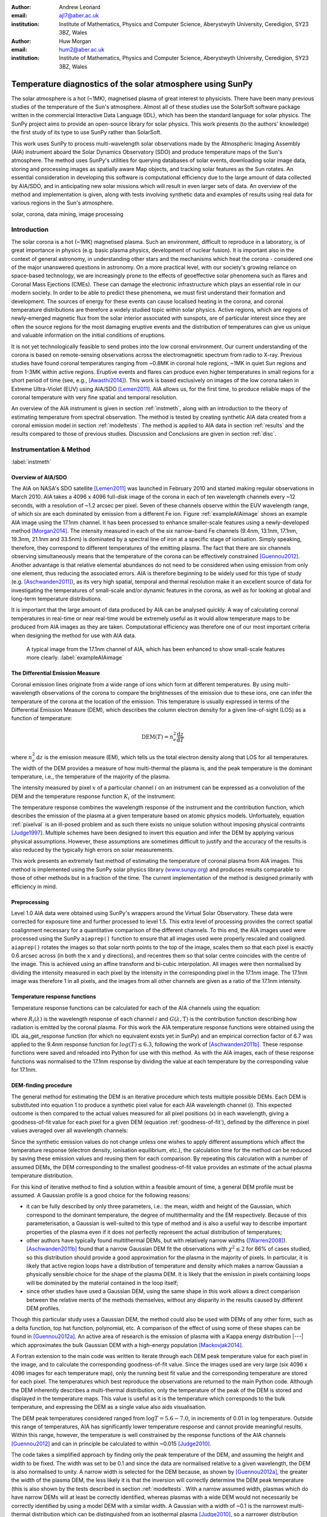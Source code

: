 :author: Andrew Leonard
:email: ajl7@aber.ac.uk
:institution: Institute of Mathematics, Physics and Computer Science, Aberystwyth University, Ceredigion, SY23 3BZ, Wales

:author: Huw Morgan
:email: hum2@aber.ac.uk
:institution: Institute of Mathematics, Physics and Computer Science, Aberystwyth University, Ceredigion, SY23 3BZ, Wales


-----------------------------------------------------------
Temperature diagnostics of the solar atmosphere using SunPy
-----------------------------------------------------------

.. class:: abstract

    The solar atmosphere is a hot (~1MK), magnetised plasma of great 
    interest to physicists. There have been many previous studies of the 
    temperature of the Sun's atmosphere. Almost all of these studies use the 
    SolarSoft software package written in the commercial Interactive Data 
    Language (IDL), which has been the standard language for solar physics.
    The SunPy project aims to provide an open-source library for solar physics. 
    This work presents (to the authors' knowledge) the first study of its type 
    to use SunPy rather than SolarSoft.

    This work uses SunPy to process multi-wavelength solar observations made by 
    the Atmospheric Imaging Assembly (AIA) instrument aboard the Solar Dynamics 
    Observatory (SDO) and produce temperature maps of the Sun's atmosphere. The 
    method uses SunPy's utilities for querying databases of solar events, 
    downloading solar image data, storing and processing images as spatially 
    aware Map objects, and tracking solar features as the Sun rotates. An 
    essential consideration in developing this software is computational 
    efficiency due to the large amount of data collected by AIA/SDO, and in 
    anticipating new solar missions which will result in even larger sets of 
    data. An overview of the method and implementation is given, along with 
    tests involving synthetic data and examples of results using real data for 
    various regions in the Sun's atmosphere.

.. class:: keywords

    solar, corona, data mining, image processing


Introduction
------------

The solar corona is a hot (~1MK) magnetised plasma. Such an environment, 
difficult to reproduce in a laboratory, is of great importance in physics (e.g. 
basic plasma physics, development of nuclear fusion). It is important also in 
the context of general astronomy, in understanding other stars and the 
mechanisms which heat the corona - considered one of the major unanswered 
questions in astronomy. On a more practical level, with our society's 
growing reliance on space-based technology, we are increasingly prone to the
effects of geoeffective solar phenomena such as flares and Coronal Mass 
Ejections (CMEs). These can damage the electronic infrastructure which plays an
essential role in our modern society. In order to be able to predict these
phenomena, we must first understand their formation and development. The
sources of energy for these events can cause localised heating in the corona,
and coronal temperature distributions are therefore a widely studied topic
within solar physics. Active regions, which are regions of newly-emerged
magnetic flux from the solar interior associated with sunspots, are of
particular interest since they are often the source regions for the most
damaging eruptive events and the distribution of temperatures can give us
unique and valuable information on the initial conditions of eruptions.

It is not yet technologically feasible to send probes into the low coronal 
environment. Our current understanding of the corona is based on remote-sensing 
observations across the electromagnetic spectrum from radio to X-ray. Previous 
studies have found coronal temperatures ranging from ~0.8MK in coronal hole 
regions, ~1MK in quiet Sun regions and from 1-3MK within active regions. 
Eruptive events and flares can produce even higher temperatures in small 
regions for a short period of time (see, e.g., [Awasthi2014]_). This work is 
based exclusively on images of the low corona taken in Extreme Ultra-Violet 
(EUV) using AIA/SDO [Lemen2011]_. AIA allows us, for the first time, to produce 
reliable maps of the coronal temperature with very fine spatial and temporal 
resolution.

An overview of the AIA instrument is given in section :ref:`instmeth`, along 
with an introduction to the theory of estimating temperature from spectral 
observation. The method is tested by creating synthetic AIA data created from a 
coronal emission model in section :ref:`modeltests`. The method is applied to 
AIA data in section :ref:`results` and the results compared to those of 
previous studies. Discussion and Conclusions are given in section :ref:`disc`.


Instrumentation & Method
------------------------
:label:`instmeth`

Overview of AIA/SDO
~~~~~~~~~~~~~~~~~~~~~~~~~~~~~~~~~

The AIA on NASA's SDO satellite [Lemen2011]_ was launched in February 2010 and started 
making regular observations in March 2010. AIA takes a 4096 x 4096 full-disk image of 
the corona in each of ten wavelength channels every ~12 seconds, with a 
resolution of ~1.2 arcsec per pixel. Seven of these channels observe within the
EUV wavelength range, of which six are each dominated by emission from a 
different Fe ion. Figure :ref:`exampleAIAimage` shows an example AIA image 
using the 17.1nm channel. It has been processed to enhance smaller-scale 
features using a newly-developed method [Morgan2014]_. The intensity measured 
in each of the six narrow-band Fe channels (9.4nm, 13.1nm, 17.1nm, 19.3nm, 21.1nm
and 33.5nm) is dominated by a spectral line of iron at a specific stage of 
ionisation. Simply speaking, therefore, they correspond to different 
temperatures of the emitting plasma. The fact that there are six channels 
observing simultaneously means that the temperature of the corona can be 
effectively constrained [Guennou2012]_. Another advantage is that relative 
elemental abundances do not need to be considered when using emission from only 
one element, thus reducing the associated errors. AIA is therefore beginning to 
be widely used for this type of study (e.g. [Aschwanden2011]_), as its very high 
spatial, temporal and thermal resolution make it an excellent source of data 
for investigating the temperatures of small-scale and/or dynamic features in 
the corona, as well as for looking at global and long-term temperature 
distributions. 

It is important that the large amount of data produced by AIA 
can be analysed quickly. A way of calculating coronal temperatures in real-time 
or near real-time would be extremely useful as it would allow temperature maps 
to be produced from AIA images as they are taken. Computational efficiency was 
therefore one of our most important criteria when designing the method for use 
with AIA data.

.. figure:: exampleAIAimage.jpg

    A typical image from the 17.1nm channel of AIA, which has been enhanced to
    show small-scale features more clearly.
    :label:`exampleAIAimage`

The Differential Emission Measure
~~~~~~~~~~~~~~~~~~~~~~~~~~~~~~~~~

Coronal emission lines originate from a wide range of ions which form at 
different temperatures. By using multi-wavelength observations of the corona to
compare the brightnesses of the emission due to these ions, one can infer the 
temperature of the corona at the location of the emission. This temperature is 
usually expressed in terms of the Differential Emission Measure (DEM), which 
describes the column electron density for a given line-of-sight (LOS) as a 
function of temperature:

.. math::
    
    \textrm{DEM}(T)=n_{e}^{2}\frac{\textrm{d}z}{\textrm{d}T}

where :math:`n_{e}^{2}\,\textrm{d}z` is the emission measure (EM), which tells 
us the total electron density along that LOS for all temperatures. The width of
the DEM provides a measure of how multi-thermal the plasma is, and the peak 
temperature is the dominant temperature, i.e., the temperature of the majority
of the plasma.

The intensity measured by pixel :math:`x` of a particular channel :math:`i` on
an instrument can be expressed as a convolution of the DEM and the temperature
response function :math:`K_{i}` of the instrument:

.. math::
    :label: pixelval

    I_{i}(x)=\int_{0}^{\infty}K_{i}(T)\,\textrm{DEM}(T,x)\,\textrm{d}T

The temperature response combines the wavelength response of the instrument and
the contribution function, which describes the emission of the plasma at a 
given temperature based on atomic physics models. Unfortuately, equation 
:ref:`pixelval` is an ill-posed problem and as such there exists no unique 
solution without imposing physical contraints [Judge1997]_. Multiple schemes
have been designed to invert this equation and infer the DEM by applying
various physical assumptions. However, these assumptions are sometimes
difficult to justify and the accuracy of the results is also reduced by the
typically high errors on solar measurements.

This work presents an extremely fast method of estimating the temperature of 
coronal plasma from AIA images. This method is implemented using the 
SunPy solar physics library (www.sunpy.org_) and produces results comparable to 
those of other methods but in a fraction of the time. The current 
implementation of the method is designed primarily with efficiency in mind. 

Preprocessing
~~~~~~~~~~~~~

Level 1.0 AIA data were obtained using SunPy's wrappers around the Virtual 
Solar Observatory. These data were corrected for exposure time and further 
processed to level 1.5. This extra level of processing provides the correct spatial coalignment necessary for a quantitative comparison of the different channels. To this end, the AIA images 
used were processed using the SunPy ``aiaprep()`` function to ensure that all 
images used were properly rescaled and coaligned. ``aiaprep()`` rotates the
images so that solar north points to the top of the image, scales them so that
each pixel is exactly 0.6 arcsec across (in both the x and y directions), and
recentres them so that solar centre coincides with the centre of the image.
This is achieved using an affine transform and bi-cubic interpolation. 
All images were then normalised by dividing the intensity measured in each
pixel by the intensity in the corresponding pixel in the 17.1nm image. The
17.1nm image was therefore 1 in all pixels, and the images from all other
channels are given as a ratio of the 17.1nm intensity.

Temperature response functions
~~~~~~~~~~~~~~~~~~~~~~~~~~~~~~

Temperature response functions can be calculated for each of the AIA channels 
using the equation:

.. math::
    :label: temp_response

    K_{i}(\mathrm{T})=\int_{0}^{\infty}G(\lambda,\mathrm{T})\, R_{i}(\lambda)\,\mathrm{d}\lambda

where :math:`R_{i}(\lambda)` is the wavelength response of each channel 
:math:`i` and :math:`G(\lambda,\mathrm{T})` is the contribution function 
describing how radiation is emitted by the coronal plasma. For this work the 
AIA temperature response functions were obtained using the IDL aia_get_response
function (for which no equivalent exists yet in SunPy) and an empirical 
correction factor of 6.7 was applied to the 9.4nm response function for 
:math:`log(T)\le 6.3`, following the work of [Aschwanden2011b]_. These response 
functions were saved and reloaded into Python for use with this method. As with 
the AIA images, each of these response functions was normalised to the 17.1nm 
response by dividing the value at each temperature by the corresponding value 
for 17.1nm.

DEM-finding procedure
~~~~~~~~~~~~~~~~~~~~~

The general method for estimating the DEM is an iterative procedure which tests
multiple possible DEMs. Each DEM is substituted into equation 1 to produce a 
synthetic pixel value for each AIA wavelength channel (i). This expected 
outcome is then compared to the actual values measured for all pixel positions 
(x) in each wavelength, giving a goodness-of-fit value for each pixel for a 
given DEM (equation :ref:`goodness-of-fit`), defined by the difference in pixel
values averaged over all wavelength channels:

.. math::
    :label: goodness-of-fit

    \mathrm{fit}(x)=\frac{1}{n_{i}}\sum_{i}{|I_{measured}(x,i)-I_{synth}(x,i)|}

Since the synthetic emission values do not change unless one wishes to apply 
different assumptions which affect the temperature response (electron density, 
ionisation equilibrium, etc.), the calculation time for the method can be 
reduced by saving these emission values and reusing them for each comparison. 
By repeating this calculation with a number of assumed DEMs, the DEM 
corresponding to the smallest goodness-of-fit value provides an estimate of the
actual plasma temperature distribution.

For this kind of iterative method to find a solution within a feasible amount 
of time, a general DEM profile must be assumed. A Gaussian profile is a good choice for the following reasons:

- it can be fully described 
  by only three parameters, i.e.: the mean, width and height of the Gaussian, 
  which correspond to the dominant temperature, the degree of multithermality 
  and the EM respectively. Because of this parameterisation, a Gaussian is 
  well-suited to this type of method and is also a useful way to describe 
  important properties of the plasma even if it does not perfectly represent 
  the actual distribution of temperatures;
- other authors have typically found multithermal DEMs, but with relatively 
  narrow widths ([Warren2008]_). [Aschwanden2011b]_ found that a narrow 
  Gaussian DEM fit the observations with :math:`\chi^{2}\leq 2` for 66% of 
  cases studied, so this distribution should provide a good approximation for 
  the plasma in the majority of pixels. In particular, it is likely that active
  region loops have a distribution of temperature and density which makes 
  a narrow Gaussian a physically sensible choice for the shape of the plasma 
  DEM. It is likely that the emission in pixels containing loops will be 
  dominated by the material contained in the loop itself;
- since other studies have used a Gaussian DEM, using the same shape in this 
  work allows a direct comparison between the relative merits of the 
  methods themselves, without any disparity in the results caused by different DEM profiles.

Though this particular study uses a Gaussian DEM, the method could also be used
with DEMs of any other form, such as a delta function,
top hat function, polynomial, etc. A comparison of the effect of using some of 
these shapes can be found in [Guennou2012a]_. An active area of research is the 
emission of plasma with a Kappa energy distribution |---| which approximates
the bulk Gaussian DEM with a high-energy population [Mackovjak2014]_.

A Fortran extension to the main code was written to iterate through each 
DEM peak temperature value for each pixel in the image, and to calculate the
corresponding goodness-of-fit value. Since the images used are very large (six
4096 x 4096 images for each temperature map), only the running best fit value 
and the corresponding temperature are stored for each pixel. The temperatures 
which best reproduce the observations are returned to the main Python code.
Although the DEM inherently describes a multi-thermal distribution,
only the temperature of the peak of the DEM is stored and displayed in the 
temperature maps. This value is useful as it is the temperature which 
corresponds to the bulk temperature, and expressing the
DEM as a single value also aids visualisation.

The DEM peak temperatures considered ranged from :math:`\log T = 5.6 - 7.0`, in
increments of 0.01 in log temperature. Outside this range of temperatures, AIA
has significantly lower temperature response and cannot provide meaningful
results. Within this range, however, the temperature is well constrained by the
response functions of the AIA channels [Guennou2012]_ and can in principle be 
calculated to within ~0.015 [Judge2010]_.

The code takes a simplified approach by finding only the peak temperature of 
the DEM, and assuming the height and width to be fixed. The width was set to be 
0.1 and since the data are normalised relative to a given wavelength, the DEM 
is also normalised to unity. A narrow width is 
selected for the DEM because, as shown by [Guennou2012a]_, the greater the width 
of the plasma DEM, the less likely it is that the inversion will correctly 
determine the DEM peak temperature (this is also shown by the tests described 
in section :ref:`modeltests`. With a narrow assumed width, plasmas which do have narrow DEMs will at least be correctly identified, whereas 
plasmas with a wide DEM would not necessarily be correctly identified by using 
a model DEM with a similar width. A Gaussian with a width of ~0.1 
is the narrowest multi-thermal distribution which can be distinguished from an 
isothermal plasma [Judge2010]_, so a narrower distribution would not 
necessarily provide meaningful results.

This method is very similar in principle to the Gaussian fitting methods used 
by [Warren2008]_ and [Aschwanden2011]_. However, great computational efficiency
is achieved by only varying one parameter (the bulk temperature). Since the
height and width of the DEM are not investigated, this method may be less
accurate than a full parameter search would be and does not provide a full DEM
which could be used to estimate the emission measure. The width and height of
the Gaussian would need to be taken into account for a more formal
determination of the thermal structure, but this approach aims only to estimate
the dominant temperature along the LOS. The introduction of a full parameter
search will be investigated in a future work by comparing the temperature maps
produced using this implementation with those of a multi-parameter version. The
simpler implementation means that full AIA resolution temperature maps (4096 x
4096 pixels) can be calculated within ~2 minutes. This is extremely fast when
compared to, for example, the multi-Gaussian fitting method used by
[DelZanna2013]_ (which took ~40 minutes to compute temperatures for 9600 pixels),
and even beats the fast DEM inversion of [Plowman2012]_ (estimated ~1 hour for
a full AIA-resolution temperature map) by a significant margin.

Software features
~~~~~~~~~~~~~~~~~

This method stores the temperature maps as instances of  SunPy's Map object. As 
such, temperature maps can easily be manipulated using any of the Map methods. 
For example, a temperature map of the full solar disk can be cropped using 
Map.submap() in order to focus on a smaller region of the image. The Map.plot()
method also makes displaying the temperature maps very easy.

Another advantage to using SunPy for this work is that SunPy's abilities to 
query online databases makes it very easy to get AIA data and to search for 
events and regions worth investigating. 

The method is also able to 'track' regions over time. Since the object returned 
by a database query for solar regions or events usually contains coordinate 
information, those coordinates can be given to the temperature map method as a 
central point around which to display the temperatures. Since the motion of 
solar features is usually only dependent on the rotation of the Sun, these 
features can be given a single pair of coordinates which will describe the 
location of the region at any time using the Carrington Heliographic coordinate 
system (which rotates with at the same rate as the Sun). Therefore, any feature 
can easily be 'tracked' across the Sun by this method by repeatly mapping 
around these coordinates.


Validation using synthetic data
-------------------------------
:label:`modeltests`

Given the non-uniform nature of the instrument temperature response functions 
and the "smoothing" effect of the integral equations, the accuracy of any DEM 
solution will not necessarily be the same for all plasma DEMs. For instance, if 
the plasma has a wide temperature distribution, the inverted DEM is less likely 
to correctly identify the peak temperature than if the plasma is isothermal, 
due to a reduced dependence of the DEM function on temperature [Guennou2012a]_. 
It is therefore important to quantify the accuracy of DEM solutions with 
respect to different plasma conditions as well as looking at the performance of 
the method overall.

To achieve this, the method was tested by using a variety of model Gaussian 
DEMs to create synthetic AIA emission, which was used as the input to the 
method. The peak temperature of the model DEMs varied between 4.6 and 7.4 in 
increments of 0.005, the width varied from 0.01 to 0.6 in increments of 0.005, 
and the height was set at values of 15, 25 and 35. Values outside the range 
scanned by the method were used in order to investigate how such values would 
manifest in the temperature maps should they be present in the corona. 
Similarly, the peak temperatures of the model DEMs have reduced spacing 
relative to the resolution of the method in order to determine the effect 
this has on the output. Only Gaussian model DEMs were used because different 
multi-thermal distributions are difficult to distinguish using only AIA data 
[Guennou2012a]_ and other such shapes would therefore likely be reproduced with 
similar accuracy to Gaussian DEMs. Gaussians were therefore used for 
consistancy with the method itself. In any case, a full comparison of different 
forms of DEM is beyond the scope of this study.

Attempting to reconstruct known DEM functions also makes it possible to 
directly compare the input and output DEM functions, which is of course not 
possible when using real observations. This allows a better assessment of the 
accuracy of the inversions.

Figure :ref:`model-wid001` demonstrates the accuracy of the temperature map 
method when used to find model DEMs from synthesised emission. For a range of 
model DEM peak temperatures and Gaussian widths and a fixed emission measure, 
the plot shows (from left to right), the peak DEM temperature inferred by the 
method, the percentage diference between the solution and the true DEM peak 
temperature, and the goodness-of-fit values associated with the solutions. The 
temperatures obtained using this method vary only with the peak temperature and 
width of the model DEM; varying the emission measure of the model appears to 
cause no change in the solution.

For model DEM widths of < 0.1, model DEM peak temperatures within the range 
considered by the temperature map method are generally found with reasonable 
accuracy, and with similar accuracy for all temperatures in this range apart 
from a sharp drop in solution temperature at a model DEM temperature of 
log(T) = 6.4 - 6.45. Hotter model DEMs are also fairly well matched as they 
produce solution temperatures of log(T) :math:`\approx` 7.0, though the 
solution temperature drops off slightly as the model DEM peak temperature 
increases, reducing the accuracy. Cooler model DEMs are less well reproduced 
by the method, with the solution increasing as the model peak temperature 
decreases down to log(T) :math:`\approx` 5.1, and falling again thereafter. 
The goodness-of-fit values are lowest for model DEM peaks between log(T) = 5.6 
and :math:`\approx` 6.1, and generally increase for temperatures above this 
range, whereas they are relatively low at cooler temperatures.

The results are significantly better for model DEMs with a width of 0.1, which 
is equal to the width assumed by the method. Model temperatures within the 
range of the method are reproduced almost exactly and with goodness-of-fit 
values :math:`\ll` 1 in most cases. Again, the solution temperature drops with 
increasing model temperature above log(T) = 7.0. Below log(T) = 5.6, however,
the method returns a temperature of log(T) :math:`\approx` 6.1 for all model 
temperatures. Goodness-of-fit values at temperatures above and below the 
method's range are relatively low (~0.01 - 1.0), with those at higher
temperatures being larger.

In the case of much wider model DEMs (> 0.45) the solution temperature has no 
dependence at all on the model peak temperature, and returns log(T) 
:math:`\approx` 6.1 for all model DEMs. However, the goodness-of-fit values are 
still quite low (:math:`<` 0.01) for all model DEMs despite the significant 
failure of the method for these conditions.

.. figure:: tempsolutions.png
    :align: center

    Assessment of method accuracy for model DEMs with various peak temperatures
    and widths, and with a constant emission measure (height). Results for all 
    values of emission measure tested were found to be identical. Left: peak 
    DEM temperature found by method. Middle: absolute difference between 
    solution and model DEM peak temperature as a percentage of the latter. 
    Right: goodness-of-fit values corresponding to solution temperatures, shown 
    on a logarithmic scale. :label:`model-wid001`


Results
-------
:label:`results`

The results have been sectioned to three general regions of the quiet corona - 
quiet sun, coronal holes and active regions.

Quiet sun
~~~~~~~~~
Three large regions of quiet sun were selected during Carrington rotations (CR) 
2106-2107. The criteria for selection was simply a nondescript region of the 
disk near disk centre not containing active regions, coronal holes or dynamic 
events (e.g. coronal jets). Figures :ref:`qs20110128`, :ref:`qs20110208` and 
:ref:`qs20110221` show three regions on 2011-01-28 00:00, 2011-02-08 00:00 
and 2011-02-21 00:00 respectively (these figures have all been plotted to the 
same colour scale for ease of comparison). The quiet sun regions on 2011-01-28 
and 2011-02-08 were found to have very similar temperature distributions, with 
minima of log(T) = 5.97 and 5.99, means of log(T) = 6.08 and 6.09, and maxima 
of log(T) = 6.31 and 6.31 respectively. The temperature map for 2011-02-21 
found mostly similar temperatures to the previous two regions, apart from a few 
isolated pixels with spurious values. The mean for this region was log(T) = 
6.08. The minimum value, excluding spurious pixels, is log(T) = 5.96 and the 
maximum is log(T) = 6.29.

In all three temperature maps the hottest temperatures are found in relatively 
small, localised regions (which appear in red in figures :ref:`qs20110128` and 
:ref:`qs20110208`), with the temperatures changing quite sharply between these 
regions and the cooler background plasma. These hotter regions appear to 
consist of small loop-like structures, though none of these correspond to any 
active region. The hot structures in the region shown in figure 
:ref:`qs20110221` take up a slightly larger portion of the region and are more 
strongly concentrated in one location. Temperatures of around log(T) 
:math:`\approx` 6.15 also appear to form even smaller loops in some cases, 
which are more evenly distributed than the hotter regions. Temperatures below 
this are more uniform and have no clearly visible structure.

.. figure:: qs_2011-01-28T0000.png
    :align: center

    :label:`qs20110128`
    Temperature map for quiet sun region on 2011-01-28 00:00.
    The X-position and 
    Y-position of the axis refer to arc seconds from solar disk centre in the 
    observer's frame of reference, with the Y-position aligned to solar north. 

.. figure:: qs_2011-02-08T0000.png
    :align: center

    :label:`qs20110208`
    Temperature map for quiet sun region on 2011-02-08 00:00.

.. figure:: qs_2011-02-21T0000.png
    :align: center

    :label:`qs20110221`
    Temperature map for quiet sun region on 2011-02-21 00:00. Spurious 
    low-temperature pixels have been removed.

    

Coronal holes
~~~~~~~~~~~~~

Figures :ref:`ch20110201a`, :ref:`ch20110201b` and :ref:`ch20110214` show 
temperature maps for coronal holes. Note that these figures are shown with 
different colour scales to each other and to figures :ref:`qs20110128`, 
:ref:`qs20110208` and :ref:`qs20110221`. The coronal holes shown in figures 
:ref:`ch20110201a` and :ref:`ch20110201b` (henceforth coronal holes 1 and 2), 
were observed at 2011-02-01 00:00 in the northern and southern hemispheres 
respectively, and the one in figure :ref:`ch20110214` (coronal hole 3) was 
observed at 201-02-14 00:00. The minimum, mean and maximum temperatures found 
for the regions mapped were: log(T) = 5.6, 6.03 and 6.52 for coronal hole 1; 
log(T) = 5.6, 6.02 and 6.32 for coronal hole 2; and log(T) = 5.6, 6.02 and 6.37 
for coronal hole 3. The somewhat higher maximum temperature for coronal hole 1 
appears to be due to hotter material above the solar limb over the quiet sun 
regions. Such unavoidable contamination of the coronal hole data by other 
non-coronal hole structures along the line of sight can, in principle, be 
reduced using tomographical reconstruction techniques such as the one described 
by [Kramar2014]_.

In all three figures, the coronal hole region is clearly visible as a region of
significantly cooler plasma than the surrounding quiet sun regions, with the former 
mostly exhibiting temperatures in the range log(T) :math:`\approx` 5.9 - 6.05,
and the latter being mostly above log(T) :math:`\approx` 6.1. In all three 
coronal holes, though to a much greater extent in coronal holes 2 and 3, a 
'speckling' effect is observed, which is caused by numerous very small low 
temperature regions. Each of these consists only of a few pixels and were found
to have temperatures of log(T) :math:`\approx` 5.6-5.7. This speckling is 
similar to the individual low-temperature pixels found for the quiet sun region
for 2011-02-21 (figure :ref:`qs20110221`), but is much more prominent. 

All three coronal holes also contain small hotter regions (log(T) :math:`\ge` 
6.1), which appear to be similar to quiet sun regions and in some cases seem to 
consist of closed loop-like structures within the larger open magnetic field of 
the coronal hole. In addition to these regions, coronal hole 1 contains a large 
quiet sun region.

The temperature above coronal holes 2 and 3 was found to increase slightly with
distance from the solar surface, as can be seen in figures :ref:`ch20110201b` 
and :ref:`ch20110214`. In both cases, the temperature is log(T) :math:`\approx` 
6.0 at the limb and rises to log(T) :math:`\approx` 6.05 at the edge of the 
mapped region.

.. figure:: ch_2011-02-01T0000a_cropped.png
    :align: center

    Temperature map of the northern coronal hole at 2011-02-01 00:00 (coronal 
    hole 1). The coronal hole itself is clearly visible as the blue-white 
    region, with the surrounding quiet sun plasma appearing in red. A few 
    isolated low-temperature pixels can be seen inside the boundaries of the 
    coronal hole, as well as a large quiet sun region and several smaller ones.
    :label:`ch20110201a`

.. figure:: ch_2011-02-01T0000b_cropped.png
    :align: center

    Temperature map of the southern coronal hole at 2011-02-01 00:00 (coronal 
    hole 2). As with figure :ref:`ch20110201a`, the coronal hole stands out 
    against the hotter quiet sun. This region shows much more 'speckling' 
    within the coronal hole from low-temperature pixels, but contains several 
    small quiet sun like regions similar to those seen in coronal hole 1.
    :label:`ch20110201b`

.. figure:: ch_2011-02-14T0000_cropped.png
    :align: center

    Temperature map of a coronal hole at 2011-02-14 00:00 (coronal hole 3). 
    Again, this coronal hole contains significant speckling and several small 
    quiet sun like regions. :label:`ch20110214`

Active regions
~~~~~~~~~~~~~~

Active regions show the greatest variation in temperature, as can be seen in 
figures :ref:`ar20110122`, :ref:`ar20110201` and :ref:`ar20110219`. These 
figures show temperature maps of active regions AR11147 and AR11149 (henceforth 
region 1), active region AR11150 (region 2) and active regions AR11161 and 
AR11162 (region 3), respectively. Regions 1 and 3 are much more complex than 
region 2, as each consists of a larger main active reigon and a smaller region 
which has emerged nearby. The minimum, mean and maximum temperatures found were: 
log(T) = 6.03, 6.2 and 6.54 for region 1; log(T) = 6.05, 6.22 and 6.41 for 
region 2; and log(T) = 6.01, 6.22 and 6.57 for region 3.

In each of these regions, the coolest temperatures are found in the largest 
loops (or possibly open field lines) with footpoints at the edges of the active
region, which were found to have temperatures between log(T) = 6.05 and 
log(T) = 6.1. Smaller loops with footpoints closer to the centre of the active
region show higher temperatures (log(T) :math:`\approx` 6.1 - 6.3). Hotter 
temperatures again (log(T) :math:`\ge` 6.3) were also found in all three active
regions, though in different locations. In region 1 these temperatures can be 
seen in parts of the very small loops in AR11149, as well as in what may be 
small loops or background in AR11147. In region 2 they are found in loops which
appear to be outside the main active region. In region 3 they are found in a 
few relatively large loops - in contrast to the much smaller loops found to 
have those temperatures in the other regions - and there are also several small 
hot regions around AR11162 near the top of figure :ref:`ar20110219`.

All three regions also show the presence of cooler quiet sun-like plasma 
surrounding the active regions (log(T) :math:`\approx` 6.1 - 6.2), and figure 
:ref:`ar20110201` shows a filament found to have a fairly uniform temperature of
log(T) :math:`\approx` 6.3.

.. figure:: ar_2011-01-22T0000.png
    :align: center

    Temperature map of active region AR11147 and AR11149 at 2011-01-22 00:00. 
    AR11147 is the region seen in most of the figure, and AR11149 is the much 
    smaller region in the bottom right quarter of the image. Large, cool loops 
    appear in dark blue, with loop temperatures generally increasing as the 
    loop size decreases. Quiet sun-like plasma is also visible around the 
    active region in shades of light blue. :label:`ar20110122`

.. figure:: ar_2011-02-01T0000.png
    :align: center

    Temperature map of active region AR11147 at 2011-02-01 00:00. As in figure
    :ref:`ar20110122`, the largest loops exhibit the lowest temperatures and 
    cool quiet sun plasma surrounds the region. Also seen is a filament with a 
    roughly uniform temperature of log(T) ~6.3. :label:`ar20110201`

.. figure:: ar_2011-02-19T0000.png
    :align: center

    Temperature map of active region AR11161 and AR 11162 at 2011-02-19 00:00. 
    AR11161 is the region seen in most of the figure, and AR11162 is the much 
    smaller region in the top right quarter of the image. Again, low 
    temperatures are found in large loops and quiet sun like plasma is seen 
    around AR11161. However, uinlike regions 1 and 2, the hottest temperatures 
    here are found in some relatively large loops and in small patches around 
    AR11162 where one would expect to find much cooler plasma.
    :label:`ar20110219`

Discussion
----------
:label:`disc`

The proposed method produces results many times faster than typical DEM methods,
with a full-resolution temperature map being produced in ~2 minutes. The great
efficiency of the method makes it well suited for realtime monitoring of the 
Sun. The challenge lies in finding connections between changes of temperature
with time, or between changes in the spatial distribution of temperature, with
events of interest (e.g. large flares). The realtime prediction of large events
would be a very desirable goal. This is work we are currently undertaking.
Results over the whole solar disk with reasonably high time resolution also
allows us to make statistical studies of the way temperature changes within
certain regions over long time periods. This is another approach we are
currently using to study active regions in particular.

For some quiet sun regions and coronal holes, the method found 
low-temperature values for isolated pixels or for small groups of pixels. 
It is possible that these isolated pixels are due to one or more channels being
dominated by noise which is amplified by the normalisation of the images. 
However, these pixels are also seen far more in coronal holes 2 and 3 (figures 
:ref:`ch20110201b` and :ref:`ch20110214`), which were observed at the pole, 
than in coronal hole 1 (figure :ref:`ch20110201a`), which ranged from near the 
pole to near the equator. It is therefore also possible these cold pixels are 
at least partly due to some LOS effect.

The temperature values found for active regions are largely as was expected, 
though they are slightly cooler in places than some other studies have found. 
It is important to bear in mind when considering active regions that the 
assumptions on which the temperature map method depends may not be met, such as 
the assumption of local thermal equilibrium. Additionally, no background 
subtraction has been applied to the AIA images used, which may account for some 
of the discrepancy between these results and those of other authors.

Figure :ref:`ar20110201` includes a filament, which was found to have a fairly 
uniform temperature of log(T) :math:`\approx` 6.3. This contradicts the 
established wisdom that filaments consist of cooler plasma than much of the 
rest of the corona, and probably indicates a failing of this temperature method.
Since filaments are relatively dense structures and this method does not take 
into account density, it is likely that the plasma conditions found in 
filaments are poorly handled by the method. This suggests it may be unwise to 
rely too heavily on this method for temperatures of filaments or similarly 
dense coronal structures.

As discussed in section :ref:`modeltests`, narrow DEMs with are 
reconstructed much more accurately than wide ones, with solutions tending
towards ~1MK with increasing DEM width. Such results in these temperature maps 
should therefore be treated with a certain amount of caution. Overall, however, 
the temperature map method performs very well and produces temperatures which are 
consistent with the results of previous studies. A slower but more complete 
version which fits a full DEM to the observations will be the focus of a later 
work and will provide more information on the corona's thermal structure. 

An important point is that producing temperature maps across such large regions 
was impossible until AIA/SDO began observations. The results presented in this 
paper are therefore unique and new. Code written amost exclusively in the 
Python language has been used to produce the results, and Python has been 
instrumental in ensuring the efficiency of the processing. Whilst many other 
groups are using AIA/SDO to estimate or constrain temperatures, our approach is 
to develop the most efficient and quick code that will allow us to make large 
statistical studies, studies of temporal changes, and search for predictable 
connections between temperature changes and large events. 


Acknowledgements
----------------
This work is funded by an STFC student grant.

This research has made use of SunPy, an open-source and free 
community-developed solar data analysis package written in Python 
[Mumford2013]_.


References
----------

.. [Lemen2011] J. R. Lemen, A. M. Title, D. J. Akin, P. F. Boerner, C. Chou, 
   J. F. Drake, D. W. Duncan, C. G. Edwards, F. M. Friedlaender, G. F. Heyman, 
   N. E. Hurlburt, N. L. Katz, G. D. Kushner, M. Levay, R. W. Lindgren, 
   D. P. Mathur, E. L. McFeaters, S. Mitchell, R. a. Rehse, C. J. Schrijver, 
   L. a. Springer, R. a. Stern, T. D. Tarbell, J.-P. Wuelser, C. J. Wolfson, 
   C. Yanari, J. a. Bookbinder, P. N. Cheimets, D. Caldwell, E. E. Deluca, 
   R. Gates, L. Golub, S. Park, W. a. Podgorski, R. I. Bush, P. H. Scherrer, 
   M. a. Gummin, P. Smith, G. Auker, P. Jerram, P. Pool, R. Soufli, D. L. Windt,
   S. Beardsley, M. Clapp, J. Lang, and N. Waltham, "The Atmospheric Imaging 
   Assembly (AIA) on the Solar Dynamics Observatory (SDO)", Solar
   Physics, vol. 275, pp. 17-40, June 2011.

.. [Aschwanden2011b] M. J. Aschwanden and P. Boerner, "Solar Corona Loop 
   Studies With the Atmospheric Imaging Assembly. I. Cross-Sectional 
   Temperature Structure", The Astrophysical Journal, vol. 732, p. 81, May 2011.

.. [Guennou2012] C. Guennou, F. Auchère, E. Soubrié, K. Bocchialini, S. Parenti, 
   and N. Barbey, "On the Accuracy of the Differential Emission Measure 
   Diagnostics of Solar Plasmas. Application To Sdo /Aia. I. Isothermal Plasmas", 
   The Astrophysical Journal Supplement Series, vol. 203, p. 25, Dec. 2012.

.. [Judge2010] P. G. Judge, "Coronal Emission Lines As Thermometers", The 
   Astrophysical Journal, vol. 708, pp. 1238-1240, Jan. 2010.

.. [Warren2008] H. P. Warren, I. Ugarte-Urra, G. a. Doschek, D. H. Brooks, and 
   D. R. Williams, "Observations of Active Region Loops with the EUV Imaging 
   Spectrometer on Hinode", The Astrophysical Journal, vol. 686, pp. L131-L134, 
   Oct. 2008.

.. [Aschwanden2011] M. J. Aschwanden, P. Boerner, C. J. Schrijver, and 
   A. Malanushenko, "Automated Temperature and Emission Measure Analysis of 
   Coronal Loops and Active Regions Observed with the Atmospheric Imaging 
   Assembly on the Solar Dynamics Observatory (SDO/AIA)", Solar Physics, Nov. 
   2011.

.. [DelZanna2013] G. Del Zanna, "The multi-thermal emission in solar active 
   regions", Astronomy & Astrophysics, vol. 558, p. A73, Oct. 2013.

.. [Plowman2012] J. Plowman, C. Kankelborg, and P. Martens, "Fast Differential 
   Emission Measure Inversion of Solar Coronal Data", arXiv preprint 
   arXiv: . . . , 2012.

.. [Guennou2012a] C. Guennou, F. Auchère, E. Soubrié, K. Bocchialini, 
   S. Parenti, and N. Barbey, "On the Accuracy of the Differential Emission 
   Measure Diagnostics of Solar Plasmas. Application To Sdo /Aia. II. 
   Multithermal Plasmas", The Astrophysical Journal Supplement Series, vol. 203, 
   p. 26, Dec. 2012.

.. [Mumford2013] S. Mumford, D. Pérez-suárez, S. Christe, F. Mayer, and 
   R. J. Hewett, "SunPy : Python for Solar Physicists", no. Scipy, pp. 74.77, 
   2013.

.. [Morgan2014] H. Morgan and M. Druckmüller, "Multi-Scale Gaussian 
   Normalization for Solar Image Processing", Solar Physics, vol. 289, pp. 
   2945-2955, Apr. 2014.

.. [Mackovjak2014] S. Mackovjak, E. Dzifcáková, and J. Dudík, "Differential 
   emission measure analysis of active region cores and quiet Sun for the 
   non-Maxwellian :math:`\kappa`-distributions", Astronomy & Astrophysics, vol. 
   564, p. A130, Apr. 2014.

.. [Awasthi2014] A. K. Awasthi, R. Jain, P. D. Gadhiya, M. J. Aschwanden, 
   W. Uddin, A. K. Srivastava, R. Chandra, N. Gopalswamy, N. V. Nitta, 
   S. Yashiro, P. K. Manoharan, D. P. Choudhary, N. C. Joshi, V. C. Dwivedi, 
   and K. Mahalakshmi, "Multiwavelength diagnostics of the precursor and main 
   phases of an M1.8 flare on 2011 April 22", Monthly Notices of the Royal 
   Astronomical Society, vol. 437, pp. 2249-2262, Nov. 2014.

.. [Kramar2014] M. Kramar, V. Airapetian, Z. Mikic, and J. Davila, "3D Coronal 
   Density Reconstruction and Retrieving the Magnetic Field Structure during 
   Solar Minimum", Solar Physics, pp. 1-22, 2014.

.. [Judge1997] P. G. Judge, V. Hubeny, and J. C. Brown, "Fundamental 
   Limitations of Emission-Line Spectra as Diagnostics of Plasma Temperature 
   and Density Structure", The Astrophysical Journal, vol. 475, pp. 275-290, 
   Jan. 1997.

.. _www.sunpy.org: http://www.sunpy.org/

